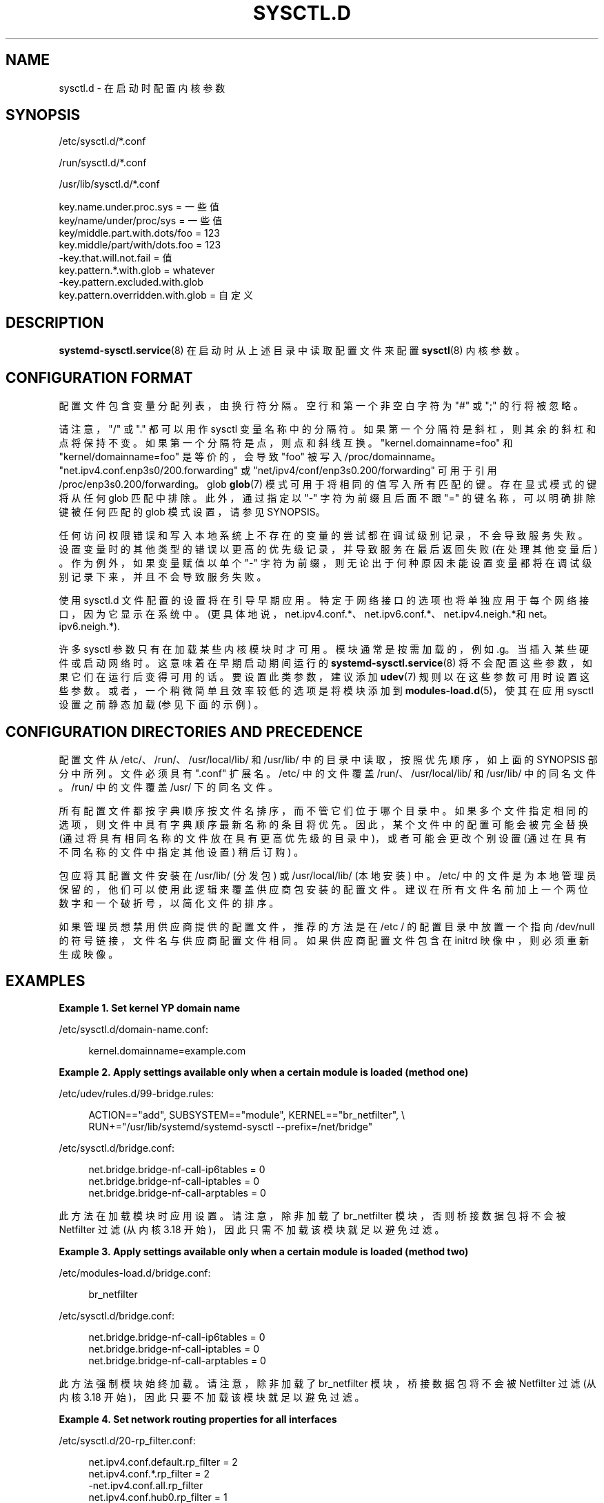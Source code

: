 .\" -*- coding: UTF-8 -*-
'\" t
.\"*******************************************************************
.\"
.\" This file was generated with po4a. Translate the source file.
.\"
.\"*******************************************************************
.TH SYSCTL\&.D 5 "" "systemd 253" sysctl.d
.ie  \n(.g .ds Aq \(aq
.el       .ds Aq '
.\" -----------------------------------------------------------------
.\" * Define some portability stuff
.\" -----------------------------------------------------------------
.\" ~~~~~~~~~~~~~~~~~~~~~~~~~~~~~~~~~~~~~~~~~~~~~~~~~~~~~~~~~~~~~~~~~
.\" http://bugs.debian.org/507673
.\" http://lists.gnu.org/archive/html/groff/2009-02/msg00013.html
.\" ~~~~~~~~~~~~~~~~~~~~~~~~~~~~~~~~~~~~~~~~~~~~~~~~~~~~~~~~~~~~~~~~~
.\" -----------------------------------------------------------------
.\" * set default formatting
.\" -----------------------------------------------------------------
.\" disable hyphenation
.nh
.\" disable justification (adjust text to left margin only)
.ad l
.\" -----------------------------------------------------------------
.\" * MAIN CONTENT STARTS HERE *
.\" -----------------------------------------------------------------
.SH NAME
sysctl.d \- 在启动时配置内核参数
.SH SYNOPSIS
.PP
/etc/sysctl\&.d/*\&.conf
.PP
/run/sysctl\&.d/*\&.conf
.PP
/usr/lib/sysctl\&.d/*\&.conf
.sp
.nf
key\&.name\&.under\&.proc\&.sys = 一些值
key/name/under/proc/sys = 一些值
key/middle\&.part\&.with\&.dots/foo = 123
key\&.middle/part/with/dots\&.foo = 123
\-key\&.that\&.will\&.not\&.fail = 值
key\&.pattern\&.*\&.with\&.glob = whatever
\-key\&.pattern\&.excluded\&.with\&.glob
key\&.pattern\&.overridden\&.with\&.glob = 自定义
.fi
.SH DESCRIPTION
.PP
\fBsystemd\-sysctl.service\fP(8) 在启动时从上述目录中读取配置文件来配置 \fBsysctl\fP(8) 内核参数 \&。
.SH "CONFIGURATION FORMAT"
.PP
配置文件包含变量分配列表，由换行符 \& 分隔。空行和第一个非空白字符为 "#" 或 ";" 的行将被忽略 \&。
.PP
请注意，"/" 或 "\&." 都可以用作 sysctl 变量名称 \& 中的分隔符。如果第一个分隔符是斜杠，则其余的斜杠和点将保持不变
\&。如果第一个分隔符是点，则点和斜线互换 \&。 "kernel\&.domainname=foo" 和
"kernel/domainname=foo" 是等价的，会导致 "foo" 被写入
/proc/domainname\&。"net\&.ipv4\&.conf\&.enp3s0/200\&.forwarding" 或
"net/ipv4/conf/enp3s0\&.200/forwarding" 可用于引用
/proc/enp3s0\&.200/forwarding\&。glob \fBglob\fP(7) 模式可用于将相同的值写入所有匹配的键
\&。存在显式模式的键将从任何 glob 匹配中排除。此外，通过指定以 "\-" 字符为前缀且后面不跟 "=" 的键名称，可以明确排除键被任何匹配的
glob 模式设置，请参见 SYNOPSIS\&。
.PP
任何访问权限错误和写入本地系统上不存在的变量的尝试都在调试级别记录，不会导致服务失败
\&。设置变量时的其他类型的错误以更高的优先级记录，并导致服务在最后返回失败 (在处理其他变量后) \&。作为例外，如果变量赋值以单个 "\-"
字符为前缀，则无论出于何种原因未能设置变量都将在调试级别记录下来，并且不会导致服务失败 \&。
.PP
使用 sysctl\&.d 文件配置的设置将在引导早期应用。特定于网络接口的选项也将单独应用于每个网络接口，因为它显示在系统中
\&。(更具体地说，net\&.ipv4\&.conf\&.*、net\&.ipv6\&.conf\&.*、net\&.ipv4\&.neigh\&.*和
net\&。ipv6\&.neigh\&.*)\&.
.PP
许多 sysctl 参数只有在加载某些内核模块时才可用 \&。模块通常是按需加载的，例如 \&.g\&。当插入某些硬件或启动网络时
\&。这意味着在早期启动期间运行的 \fBsystemd\-sysctl.service\fP(8)
将不会配置这些参数，如果它们在运行后变得可用的话。要设置此类参数，建议添加 \fBudev\fP(7) 规则以在这些参数可用时设置这些参数
\&。或者，一个稍微简单且效率较低的选项是将模块添加到 \fBmodules\-load.d\fP(5)，使其在应用 sysctl 设置之前静态加载
(参见下面的示例) \&。
.SH "CONFIGURATION DIRECTORIES AND PRECEDENCE"
.PP
配置文件从 /etc/、/run/、/usr/local/lib/ 和 /usr/lib/ 中的目录中读取，按照优先顺序，如上面的 SYNOPSIS
部分中所列 \&。文件必须具有 "\&.conf" 扩展名 \&。/etc/ 中的文件覆盖 /run/、/usr/local/lib/ 和
/usr/lib/\& 中的同名文件。/run/ 中的文件覆盖 /usr/\& 下的同名文件。
.PP
所有配置文件都按字典顺序按文件名排序，而不管它们位于哪个目录中 \&。如果多个文件指定相同的选项，则文件中具有字典顺序最新名称的条目将优先
\&。因此，某个文件中的配置可能会被完全替换 (通过将具有相同名称的文件放在具有更高优先级的目录中)，或者可能会更改个别设置
(通过在具有不同名称的文件中指定其他设置) 稍后订购) \&。
.PP
包应将其配置文件安装在 /usr/lib/ (分发包) 或 /usr/local/lib/ (本地安装) \& 中。/etc/
中的文件是为本地管理员保留的，他们可以使用此逻辑来覆盖供应商包安装的配置文件 \&。建议在所有文件名前加上一个两位数字和一个破折号，以简化文件的排序
\&。
.PP
如果管理员想禁用供应商提供的配置文件，推荐的方法是在 /etc / 的配置目录中放置一个指向 /dev/null 的符号链接，文件名与供应商配置文件相同
\&。如果供应商配置文件包含在 initrd 映像中，则必须重新生成映像 \&。
.SH EXAMPLES
.PP
\fBExample\ \&1.\ \&Set kernel YP domain name\fP
.PP
/etc/sysctl\&.d/domain\-name\&.conf:
.sp
.if  n \{\
.RS 4
.\}
.nf
kernel\&.domainname=example\&.com
.fi
.if  n \{\
.RE
.\}
.PP
\fBExample\ \&2.\ \&Apply settings available only when a certain module is loaded (method one)\fP
.PP
/etc/udev/rules\&.d/99\-bridge\&.rules:
.sp
.if  n \{\
.RS 4
.\}
.nf
ACTION=="add", SUBSYSTEM=="module", KERNEL=="br_netfilter", \e
      RUN+="/usr/lib/systemd/systemd\-sysctl \-\-prefix=/net/bridge"
.fi
.if  n \{\
.RE
.\}
.PP
/etc/sysctl\&.d/bridge\&.conf:
.sp
.if  n \{\
.RS 4
.\}
.nf
net\&.bridge\&.bridge\-nf\-call\-ip6tables = 0
net\&.bridge\&.bridge\-nf\-call\-iptables = 0
net\&.bridge\&.bridge\-nf\-call\-arptables = 0
.fi
.if  n \{\
.RE
.\}
.PP
此方法在加载模块时应用设置 \&。请注意，除非加载了 br_netfilter 模块，否则桥接数据包将不会被 Netfilter 过滤 (从内核
3\&.18 开始)，因此只需不加载该模块就足以避免过滤 \&。
.PP
\fBExample\ \&3.\ \&Apply settings available only when a certain module is loaded (method two)\fP
.PP
/etc/modules\-load\&.d/bridge\&.conf:
.sp
.if  n \{\
.RS 4
.\}
.nf
br_netfilter
.fi
.if  n \{\
.RE
.\}
.PP
/etc/sysctl\&.d/bridge\&.conf:
.sp
.if  n \{\
.RS 4
.\}
.nf
net\&.bridge\&.bridge\-nf\-call\-ip6tables = 0
net\&.bridge\&.bridge\-nf\-call\-iptables = 0
net\&.bridge\&.bridge\-nf\-call\-arptables = 0
.fi
.if  n \{\
.RE
.\}
.PP
此方法强制模块始终加载 \&。请注意，除非加载了 br_netfilter 模块，桥接数据包将不会被 Netfilter 过滤 (从内核 3\&.18
开始)，因此只要不加载该模块就足以避免过滤 \&。
.PP
\fBExample\ \&4.\ \&Set network routing properties for all interfaces\fP
.PP
/etc/sysctl\&.d/20\-rp_filter\&.conf:
.sp
.if  n \{\
.RS 4
.\}
.nf
net\&.ipv4\&.conf\&.default\&.rp_filter = 2
net\&.ipv4\&.conf\&.*\&.rp_filter = 2
\-net\&.ipv4\&.conf\&.all\&.rp_filter
net\&.ipv4\&.conf\&.hub0\&.rp_filter = 1
.fi
.if  n \{\
.RE
.\}
.PP
所有接口的 \fBrp_filter\fP 密钥都将设置为 "2"，`hub0`\& 除外。我们首先设置
net\&.ipv4\&.conf\&.default\&.rp_filter，因此添加 \fIlater\fP 的任何接口都将获得此值 (这也涵盖了我们
\* (Aqre 运行) \& 时检测到的任何接口。glob 匹配任何检测到的接口 \fIearlier\fP\&。该 glob 还将匹配
net\&.ipv4\&.conf\&.all\&.rp_filter，我们根本不 \*(Aqt 想要设置它，因此它被显式排除 \&。并且 "hub0"
被排除在 glob 之外，因为它有一个明确的设置 \&。
.SH "SEE ALSO"
.PP
\fBsystemd\fP(1), \fBsystemd\-sysctl.service\fP(8), \fBsystemd\-delta\fP(1),
\fBsysctl\fP(8), \fBsysctl.conf\fP(5), \fBmodprobe\fP(8)
.PP
.SH [手册页中文版]
.PP
本翻译为免费文档；阅读
.UR https://www.gnu.org/licenses/gpl-3.0.html
GNU 通用公共许可证第 3 版
.UE
或稍后的版权条款。因使用该翻译而造成的任何问题和损失完全由您承担。
.PP
该中文翻译由 wtklbm
.B <wtklbm@gmail.com>
根据个人学习需要制作。
.PP
项目地址:
.UR \fBhttps://github.com/wtklbm/manpages-chinese\fR
.ME 。
